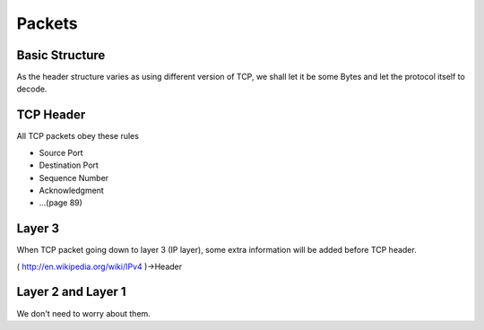 Packets
=======

Basic Structure
---------------
As the header structure varies as using different version of TCP, we shall let it be some Bytes and let the protocol itself to decode.

TCP Header
----------

All TCP packets obey these rules

- Source Port
- Destination Port
- Sequence Number
- Acknowledgment
- ...(page 89)

Layer 3
-------

When TCP packet going down to layer 3 (IP layer), some extra information will be added before TCP header.

( http://en.wikipedia.org/wiki/IPv4 )->Header

Layer 2 and Layer 1
-------------------

We don't need to worry about them.